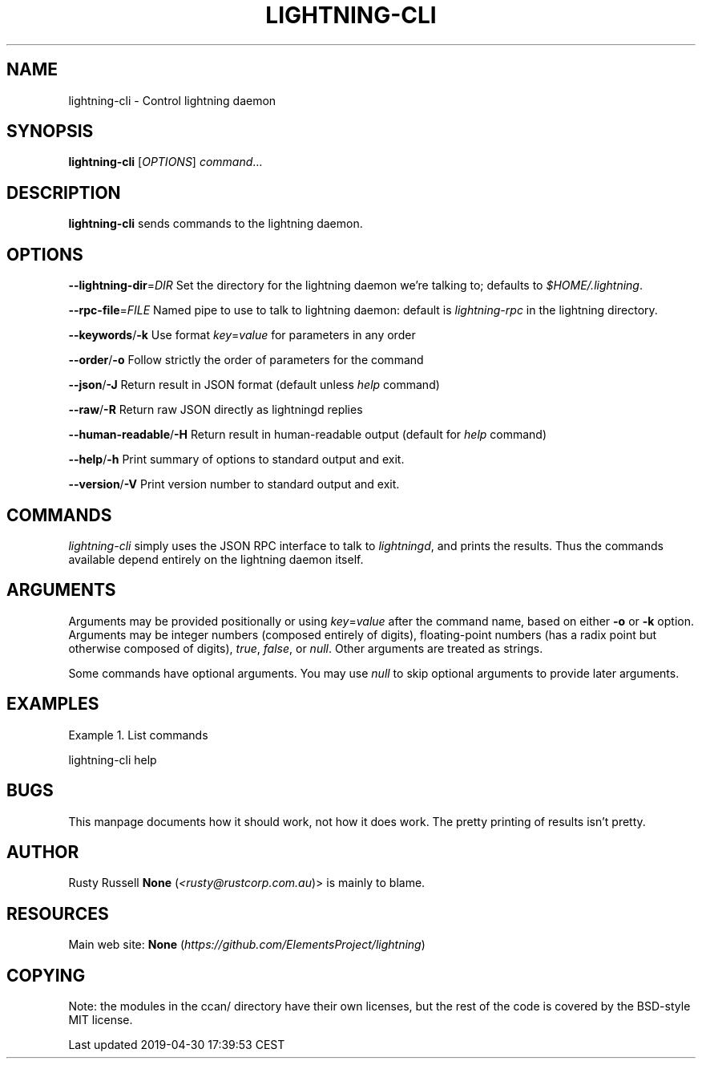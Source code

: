 .TH "LIGHTNING-CLI" "1" "" "" "lightning-cli"
.SH NAME


lightning-cli - Control lightning daemon

.SH SYNOPSIS

\fBlightning-cli\fR [\fIOPTIONS\fR] \fIcommand\fR…

.SH DESCRIPTION

\fBlightning-cli\fR sends commands to the lightning daemon\.

.SH OPTIONS

 \fB--lightning-dir\fR=\fIDIR\fR
Set the directory for the lightning daemon we’re talking to; defaults to
\fI$HOME/\.lightning\fR\.


 \fB--rpc-file\fR=\fIFILE\fR
Named pipe to use to talk to lightning daemon: default is
\fIlightning-rpc\fR in the lightning directory\.


 \fB--keywords\fR/\fB-k\fR
Use format \fIkey\fR=\fIvalue\fR for parameters in any order


 \fB--order\fR/\fB-o\fR
Follow strictly the order of parameters for the command


 \fB--json\fR/\fB-J\fR
Return result in JSON format (default unless \fIhelp\fR command)


 \fB--raw\fR/\fB-R\fR
Return raw JSON directly as lightningd replies


 \fB--human-readable\fR/\fB-H\fR
Return result in human-readable output (default for \fIhelp\fR command)


 \fB--help\fR/\fB-h\fR
Print summary of options to standard output and exit\.


 \fB--version\fR/\fB-V\fR
Print version number to standard output and exit\.

.SH COMMANDS

\fIlightning-cli\fR simply uses the JSON RPC interface to talk to
\fIlightningd\fR, and prints the results\. Thus the commands available depend
entirely on the lightning daemon itself\.

.SH ARGUMENTS

Arguments may be provided positionally or using \fIkey\fR=\fIvalue\fR after the
command name, based on either \fB-o\fR or \fB-k\fR option\. Arguments may be
integer numbers (composed entirely of digits), floating-point numbers
(has a radix point but otherwise composed of digits), \fItrue\fR, \fIfalse\fR,
or \fInull\fR\. Other arguments are treated as strings\.


Some commands have optional arguments\. You may use \fInull\fR to skip
optional arguments to provide later arguments\.

.SH EXAMPLES

Example 1\. List commands


lightning-cli help

.SH BUGS

This manpage documents how it should work, not how it does work\. The
pretty printing of results isn’t pretty\.

.SH AUTHOR

Rusty Russell \fBNone\fR (\fI<rusty@rustcorp.com.au\fR)> is mainly to blame\.

.SH RESOURCES

Main web site: \fBNone\fR (\fIhttps://github.com/ElementsProject/lightning\fR)

.SH COPYING

Note: the modules in the ccan/ directory have their own licenses, but
the rest of the code is covered by the BSD-style MIT license\.

.HL

Last updated 2019-04-30 17:39:53 CEST

